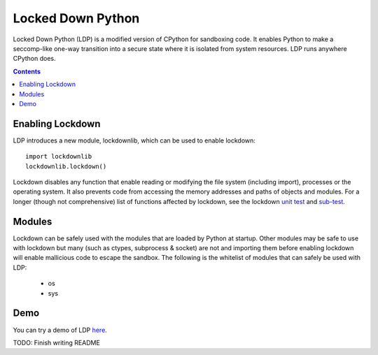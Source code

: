 Locked Down Python
==================

Locked Down Python (LDP) is a modified version of CPython for sandboxing code. It enables Python to make a seccomp-like one-way transition into a secure state where it is isolated from system resources. LDP runs anywhere CPython does.

.. contents::


Enabling Lockdown
^^^^^^^^^^^^^^^^^

LDP introduces a new module, lockdownlib, which can be used to enable lockdown::

    import lockdownlib
    lockdownlib.lockdown()

Lockdown disables any function that enable reading or modifying the file system (including import), processes or the operating system. It also prevents code from accessing the memory addresses and paths of objects and modules. For a longer (though not comprehensive) list of functions affected by lockdown, see the lockdown `unit test <https://github.com/mtferry/Locked_Down_Python/blob/master/Lib/test/test_lockdown.py>`_ and `sub-test <https://github.com/mtferry/Locked_Down_Python/blob/master/Lib/test/lockdown_subtest.py>`_.


Modules
^^^^^^^

Lockdown can be safely used with the modules that are loaded by Python at startup. Other modules may be safe to use with lockdown but many (such as ctypes, subprocess & socket) are not and importing them before enabling lockdown will enable mallicious code to escape the sandbox. The following is the whitelist of modules that can safely be used with LDP:

  - os
  - sys

Demo
^^^^

You can try a demo of LDP `here <https://pacific-meadow-32681.herokuapp.com>`_.

TODO: Finish writing README

